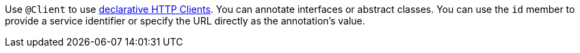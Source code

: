 Use `@Client` to use https://docs.micronaut.io/latest/guide/#clientAnnotation[declarative HTTP Clients]. You can annotate interfaces or abstract classes. You can use the `id` member to provide a service identifier or specify the URL directly as the annotation's value.
